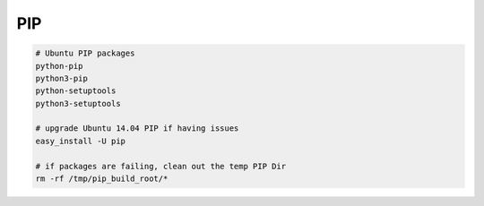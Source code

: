 PIP
---

.. code-block::

    # Ubuntu PIP packages
    python-pip
    python3-pip
    python-setuptools
    python3-setuptools

    # upgrade Ubuntu 14.04 PIP if having issues
    easy_install -U pip

    # if packages are failing, clean out the temp PIP Dir
    rm -rf /tmp/pip_build_root/*